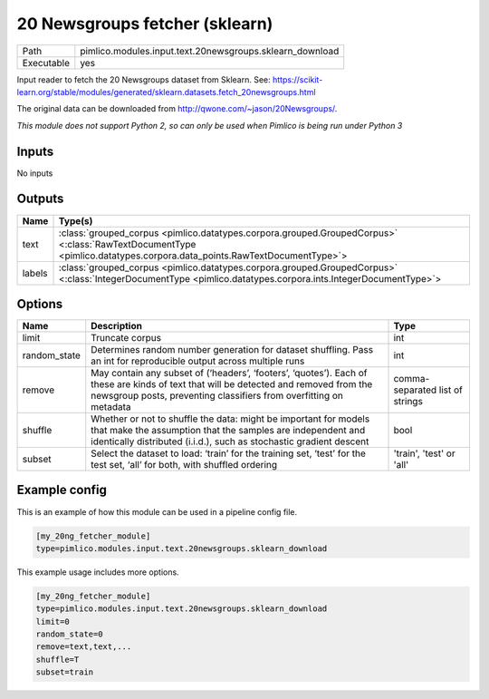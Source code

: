 20 Newsgroups fetcher \(sklearn\)
~~~~~~~~~~~~~~~~~~~~~~~~~~~~~~~~~

.. py:module:: pimlico.modules.input.text.20newsgroups.sklearn_download

+------------+----------------------------------------------------------+
| Path       | pimlico.modules.input.text.20newsgroups.sklearn_download |
+------------+----------------------------------------------------------+
| Executable | yes                                                      |
+------------+----------------------------------------------------------+

Input reader to fetch the 20 Newsgroups dataset from Sklearn.
See: https://scikit-learn.org/stable/modules/generated/sklearn.datasets.fetch_20newsgroups.html

The original data can be downloaded from http://qwone.com/~jason/20Newsgroups/.


*This module does not support Python 2, so can only be used when Pimlico is being run under Python 3*

Inputs
======

No inputs

Outputs
=======

+--------+----------------------------------------------------------------------------------------------------------------------------------------------------------------------+
| Name   | Type(s)                                                                                                                                                              |
+========+======================================================================================================================================================================+
| text   | :class:`grouped_corpus <pimlico.datatypes.corpora.grouped.GroupedCorpus>` <:class:`RawTextDocumentType <pimlico.datatypes.corpora.data_points.RawTextDocumentType>`> |
+--------+----------------------------------------------------------------------------------------------------------------------------------------------------------------------+
| labels | :class:`grouped_corpus <pimlico.datatypes.corpora.grouped.GroupedCorpus>` <:class:`IntegerDocumentType <pimlico.datatypes.corpora.ints.IntegerDocumentType>`>        |
+--------+----------------------------------------------------------------------------------------------------------------------------------------------------------------------+


Options
=======

+--------------+-------------------------------------------------------------------------------------------------------------------------------------------------------------------------------------------------------------+---------------------------------+
| Name         | Description                                                                                                                                                                                                 | Type                            |
+==============+=============================================================================================================================================================================================================+=================================+
| limit        | Truncate corpus                                                                                                                                                                                             | int                             |
+--------------+-------------------------------------------------------------------------------------------------------------------------------------------------------------------------------------------------------------+---------------------------------+
| random_state | Determines random number generation for dataset shuffling. Pass an int for reproducible output across multiple runs                                                                                         | int                             |
+--------------+-------------------------------------------------------------------------------------------------------------------------------------------------------------------------------------------------------------+---------------------------------+
| remove       | May contain any subset of (‘headers’, ‘footers’, ‘quotes’). Each of these are kinds of text that will be detected and removed from the newsgroup posts, preventing classifiers from overfitting on metadata | comma-separated list of strings |
+--------------+-------------------------------------------------------------------------------------------------------------------------------------------------------------------------------------------------------------+---------------------------------+
| shuffle      | Whether or not to shuffle the data: might be important for models that make the assumption that the samples are independent and identically distributed (i.i.d.), such as stochastic gradient descent       | bool                            |
+--------------+-------------------------------------------------------------------------------------------------------------------------------------------------------------------------------------------------------------+---------------------------------+
| subset       | Select the dataset to load: ‘train’ for the training set, ‘test’ for the test set, ‘all’ for both, with shuffled ordering                                                                                   | 'train', 'test' or 'all'        |
+--------------+-------------------------------------------------------------------------------------------------------------------------------------------------------------------------------------------------------------+---------------------------------+

Example config
==============

This is an example of how this module can be used in a pipeline config file.

.. code-block:: ini
   
   [my_20ng_fetcher_module]
   type=pimlico.modules.input.text.20newsgroups.sklearn_download
   

This example usage includes more options.

.. code-block:: ini
   
   [my_20ng_fetcher_module]
   type=pimlico.modules.input.text.20newsgroups.sklearn_download
   limit=0
   random_state=0
   remove=text,text,...
   shuffle=T
   subset=train

